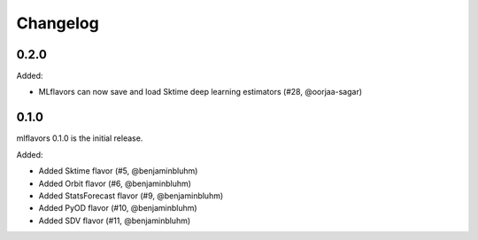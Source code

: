 Changelog
=========

0.2.0
---------------------
Added:

* MLflavors can now save and load Sktime deep learning estimators (#28, @oorjaa-sagar)

0.1.0
---------------------
mlflavors 0.1.0 is the initial release.

Added:

* Added Sktime flavor (#5, @benjaminbluhm)
* Added Orbit flavor (#6, @benjaminbluhm)
* Added StatsForecast flavor (#9, @benjaminbluhm)
* Added PyOD flavor (#10, @benjaminbluhm)
* Added SDV flavor (#11, @benjaminbluhm)
